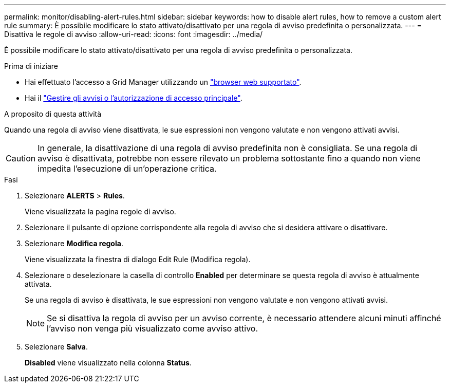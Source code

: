 ---
permalink: monitor/disabling-alert-rules.html 
sidebar: sidebar 
keywords: how to disable alert rules, how to remove a custom alert rule 
summary: È possibile modificare lo stato attivato/disattivato per una regola di avviso predefinita o personalizzata. 
---
= Disattiva le regole di avviso
:allow-uri-read: 
:icons: font
:imagesdir: ../media/


[role="lead"]
È possibile modificare lo stato attivato/disattivato per una regola di avviso predefinita o personalizzata.

.Prima di iniziare
* Hai effettuato l'accesso a Grid Manager utilizzando un link:../admin/web-browser-requirements.html["browser web supportato"].
* Hai il link:../admin/admin-group-permissions.html["Gestire gli avvisi o l'autorizzazione di accesso principale"].


.A proposito di questa attività
Quando una regola di avviso viene disattivata, le sue espressioni non vengono valutate e non vengono attivati avvisi.


CAUTION: In generale, la disattivazione di una regola di avviso predefinita non è consigliata. Se una regola di avviso è disattivata, potrebbe non essere rilevato un problema sottostante fino a quando non viene impedita l'esecuzione di un'operazione critica.

.Fasi
. Selezionare *ALERTS* > *Rules*.
+
Viene visualizzata la pagina regole di avviso.

. Selezionare il pulsante di opzione corrispondente alla regola di avviso che si desidera attivare o disattivare.
. Selezionare *Modifica regola*.
+
Viene visualizzata la finestra di dialogo Edit Rule (Modifica regola).

. Selezionare o deselezionare la casella di controllo *Enabled* per determinare se questa regola di avviso è attualmente attivata.
+
Se una regola di avviso è disattivata, le sue espressioni non vengono valutate e non vengono attivati avvisi.

+

NOTE: Se si disattiva la regola di avviso per un avviso corrente, è necessario attendere alcuni minuti affinché l'avviso non venga più visualizzato come avviso attivo.

. Selezionare *Salva*.
+
*Disabled* viene visualizzato nella colonna *Status*.


